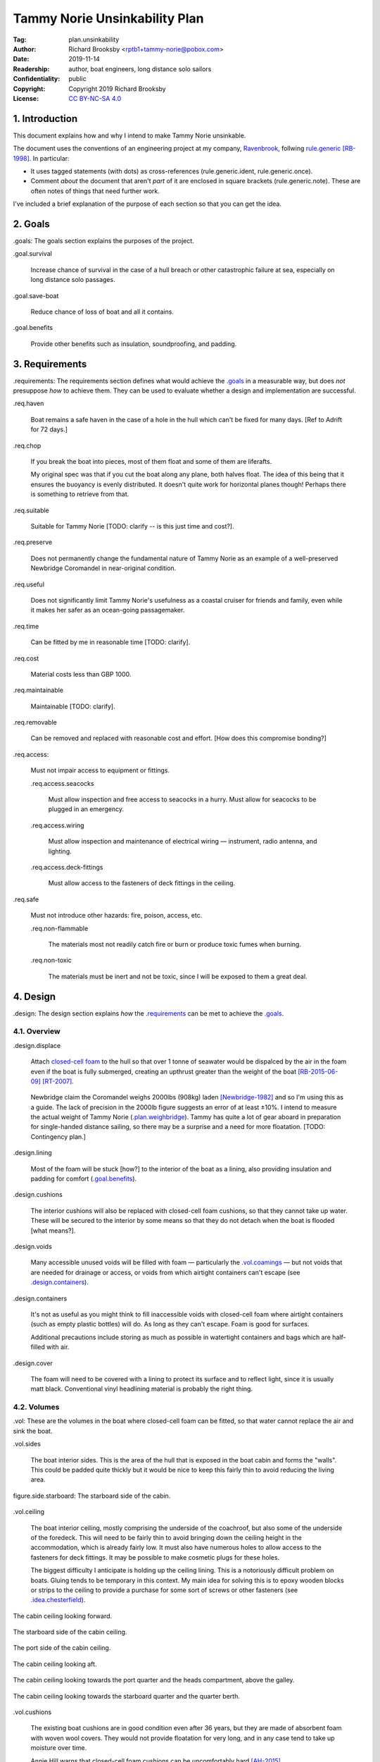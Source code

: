 .. -*- mode: rst; coding: utf-8 -*-

==============================
Tammy Norie Unsinkability Plan
==============================

:Tag: plan.unsinkability
:Author: Richard Brooksby <rptb1+tammy-norie@pobox.com>
:Date: 2019-11-14
:Readership: author, boat engineers, long distance solo sailors
:Confidentiality: public
:Copyright: Copyright 2019 Richard Brooksby
:License: `CC BY-NC-SA 4.0`_

.. _CC BY-NC-SA 4.0: http://creativecommons.org/licenses/by-nc-sa/4.0/


1. Introduction
===============

This document explains how and why I intend to make Tammy Norie
unsinkable.

The document uses the conventions of an engineering project at my
company, `Ravenbrook`_, follwing `rule.generic`_ [RB-1998]_.  In
particular:

- It uses tagged statements (with dots) as cross-references
  (rule.generic.ident, rule.generic.once).

- Comment *about* the document that aren't *part* of it are enclosed
  in square brackets (rule.generic.note).  These are often notes of
  things that need further work.

I've included a brief explanation of the purpose of each section so
that you can get the idea.

.. _Ravenbrook: https://www.ravenbrook.com/
.. _`rule.generic`: https://github.com/rptb1/tammy-norie/blob/master/rule/generic.rst


2. Goals
========

_`.goals`: The goals section explains the purposes of the project.

_`.goal.survival`

  Increase chance of survival in the case of a hull
  breach or other catastrophic failure at sea, especially on long
  distance solo passages.

_`.goal.save-boat`

  Reduce chance of loss of boat and all it contains.

_`.goal.benefits`

  Provide other benefits such as insulation, soundproofing, and padding.


3. Requirements
===============

_`.requirements`: The requirements section defines what would achieve
the `.goals`_ in a measurable way, but does *not* presuppose *how* to
achieve them.  They can be used to evaluate whether a design and
implementation are successful.

_`.req.haven`

  Boat remains a safe haven in the case of a hole in the hull which
  can't be fixed for many days.  [Ref to Adrift for 72 days.]

_`.req.chop`

  If you break the boat into pieces, most of them float and some of
  them are liferafts.

  My original spec was that if you cut the boat along any plane, both
  halves float.  The idea of this being that it ensures the buoyancy
  is evenly distributed.  It doesn't quite work for horizontal planes
  though!  Perhaps there is something to retrieve from that.

_`.req.suitable`

  Suitable for Tammy Norie [TODO: clarify -- is this just time and
  cost?].

_`.req.preserve`

  Does not permanently change the fundamental nature of Tammy Norie as
  an example of a well-preserved Newbridge Coromandel in near-original
  condition.

_`.req.useful`

  Does not significantly limit Tammy Norie's usefulness as a coastal
  cruiser for friends and family, even while it makes her safer as an
  ocean-going passagemaker.

_`.req.time`

  Can be fitted by me in reasonable time [TODO: clarify].

_`.req.cost`

  Material costs less than GBP 1000.

_`.req.maintainable`

  Maintainable [TODO: clarify].

_`.req.removable`

  Can be removed and replaced with reasonable cost and effort.  [How
  does this compromise bonding?]

_`.req.access`:

  Must not impair access to equipment or fittings.

  _`.req.access.seacocks`

    Must allow inspection and free access to seacocks in a hurry.
    Must allow for seacocks to be plugged in an emergency.

  _`.req.access.wiring`

    Must allow inspection and maintenance of electrical wiring —
    instrument, radio antenna, and lighting.

  _`.req.access.deck-fittings`

    Must allow access to the fasteners of deck fittings in the
    ceiling.

_`.req.safe`

  Must not introduce other hazards: fire, poison, access, etc.

  _`.req.non-flammable`

    The materials most not readily catch fire or burn or produce toxic
    fumes when burning.

  _`.req.non-toxic`

    The materials must be inert and not be toxic, since I will be
    exposed to them a great deal.


4. Design
=========

_`.design`: The design section explains *how* the `.requirements`_ can
be met to achieve the `.goals`_.


4.1. Overview
-------------

_`.design.displace`

  Attach `closed-cell foam`_ to the hull so that over 1 tonne of
  seawater would be dispalced by the air in the foam even if the boat
  is fully submerged, creating an upthrust greater than the weight of
  the boat [RB-2015-06-09]_ [RT-2007]_.

.. _closed-cell foam: https://en.wikipedia.org/wiki/Foam#Solid_foams

  Newbridge claim the Coromandel weighs 2000lbs (908kg) laden
  [Newbridge-1982]_ and so I'm using this as a guide.  The lack of
  precision in the 2000lb figure suggests an error of at least ±10%.
  I intend to measure the actual weight of Tammy Norie
  (`.plan.weighbridge`_).  Tammy has quite a lot of gear aboard in
  preparation for single-handed distance sailing, so there may be a
  surprise and a need for more floatation.  [TODO: Contingency plan.]

_`.design.lining`

  Most of the foam will be stuck [how?] to the interior of the boat as
  a lining, also providing insulation and padding for comfort
  (`.goal.benefits`_).

_`.design.cushions`

  The interior cushions will also be replaced with closed-cell foam
  cushions, so that they cannot take up water.  These will be secured
  to the interior by some means so that they do not detach when the
  boat is flooded [what means?].

_`.design.voids`

  Many accessible unused voids will be filled with foam — particularly
  the `.vol.coamings`_ — but not voids that are needed for drainage or
  access, or voids from which airtight containers can't escape (see
  `.design.containers`_).

_`.design.containers`

  It's not as useful as you might think to fill inaccessible voids
  with closed-cell foam where airtight containers (such as empty
  plastic bottles) will do. As long as they can't escape. Foam is good
  for surfaces.

  Additional precautions include storing as much as possible in
  watertight containers and bags which are half-filled with air.

_`.design.cover`

  The foam will need to be covered with a lining to protect its
  surface and to reflect light, since it is usually matt black.
  Conventional vinyl headlining material is probably the right thing.


4.2. Volumes
------------

_`.vol`: These are the volumes in the boat where closed-cell foam can
be fitted, so that water cannot replace the air and sink the boat.

_`.vol.sides`

  The boat interior sides.  This is the area of the hull that is
  exposed in the boat cabin and forms the "walls".  This could be
  padded quite thickly but it would be nice to keep this fairly thin
  to avoid reducing the living area.

.. figure:: https://live.staticflickr.com/65535/49141335498_12a8527742.jpg
   :width: 500
   :height: 281
   :align: center

   _`figure.side.starboard`: The starboard side of the cabin.

_`.vol.ceiling`

  The boat interior ceiling, mostly comprising the underside of the
  coachroof, but also some of the underside of the foredeck.  This
  will need to be fairly thin to avoid bringing down the ceiling
  height in the accommodation, which is already fairly low.  It must
  also have numerous holes to allow access to the fasteners for deck
  fittings.  It may be possible to make cosmetic plugs for these
  holes.

  The biggest difficulty I anticipate is holding up the ceiling
  lining.  This is a notoriously difficult problem on boats.  Gluing
  tends to be temporary in this context.  My main idea for solving
  this is to epoxy wooden blocks or strips to the ceiling to provide a
  purchase for some sort of screws or other fasteners (see
  `.idea.chesterfield`_).

.. figure:: https://live.staticflickr.com/65535/49142028802_31d481011c.jpg
   :width: 500
   :height: 281
   :align: center

   The cabin ceiling looking forward.

.. figure:: https://live.staticflickr.com/65535/49142029122_152ebf4bff.jpg
   :width: 500
   :height: 281
   :align: center

   The starboard side of the cabin ceiling.

.. figure:: https://live.staticflickr.com/65535/49142029437_c1cda4d892.jpg
   :width: 500
   :height: 281
   :align: center

   The port side of the cabin ceiling.

.. figure:: https://live.staticflickr.com/65535/49141829266_22a9caa85a.jpg
   :width: 500
   :height: 281
   :align: center

   The cabin ceiling looking aft.

.. figure:: https://live.staticflickr.com/65535/49141336848_66ee5aa12d.jpg
   :width: 500
   :height: 281
   :align: center

   The cabin ceiling looking towards the port quarter and the heads
   compartment, above the galley.

.. figure:: https://live.staticflickr.com/65535/49141337058_acf4be967b.jpg
   :width: 500
   :height: 281
   :align: center

   The cabin ceiling looking towards the starboard quarter and the quarter berth.

_`.vol.cushions`

  The existing boat cushions are in good condition even after 36
  years, but they are made of absorbent foam with woven wool covers.
  They would not provide floatation for very long, and in any case
  tend to take up moisture over time.

  Annie Hill warns that closed-cell foam cushions can be uncomfortably
  hard [AH-2015]_.

_`.vol.quarter-berth`

  Although this is part of the cabin it deserves some special
  attention.  The quarter berth runs under the starboard cockpit seat
  and has a wooden bulkhead on the port side adjoining the
  `.vol.under-cockpit`_.  It is a fairly large volume and is my main
  sleeping area.  As such it could be quite thickly lined for both
  comfort and buoyancy.  The berth is also home to clothing and
  equipment bags when I'm not in it.

  [TODO: experiments to see how much space I need for comfortable
  fidgeting while sleeping.]

.. figure:: https://live.staticflickr.com/65535/49141830516_034d219d04.jpg
   :width: 500
   :height: 281
   :align: center

   The quarter berth.

.. figure:: https://live.staticflickr.com/65535/49141831781_d8b2d8f7bb.jpg
   :width: 500
   :height: 281
   :align: center

   The locker under the quarter berth.

_`.vol.coamings`

  The Coromandel has high and broad cockpit coamings that are part of
  the deck mould.  On the starboard side, the coaming forms a large
  void above the `.vol.quarter-berth`_.  (It had a clothes hanging
  rail in when I first got Tammy Norie.)  This void is not very
  useful.  On the port side, the coaming forms a large void above the
  `.vol.cockpit-locker`_.  This is a little bit useful if you can
  stack objects in the locker, but would be no great loss to foam.
  The very aft part of the coamings open in to the
  `.vol.engine-locker`_ and the `.vol.quarter-locker`_.

  The coamings have the advantage that foam can be wedged into them
  quite tightly and is unlikely to come loose.  On the other hand,
  they are quite high above the waterline and so will only provide
  floatation when the boat is very submerged.

.. figure:: https://live.staticflickr.com/65535/49141830806_3e048ea930.jpg
   :width: 281
   :height: 500
   :align: center

   The starboard coaming above the quarter berth.

_`.vol.under-cockpit`

  The Coromandel has a large compartment below the cockpit where an
  internal engine might have been fitted, though I have never come
  across one.  This is extremely useful storage that I use for the
  battery, parts, and tools.  It also contains: two cockpit drain
  seacocks; the hose from the bilge to the bilge pump; the gas alarm;
  the battery shut-off switch and circuit breaker; the electrical
  conduit to the stern.

  A loss of volume in this compartment would be quite hard to bear
  forward, but not so much aft, where the battery is mounted.  This
  part is quite hard to access without crawling, so could not only be
  lined thickly with foam, but could also store containers full of
  air.  It may be possible to form some foam into a mounting for
  various containers, as is done in photographic cases, so that they
  are held firmly.  For example, the tupperware tubs of fasteners,
  electrical parts, etc. could be jammed in effectively.

  _`.vol.under-cockpit.channel`: The bottom of this compartment is a
  channel (with the bilge pump hose in it) that acts as a drain
  forward to the bilge.  It's probably best to leave this exposed.
  [TODO: ref to plan.osmosis-prevention about drying the inside of the
  hull]

.. figure:: https://live.staticflickr.com/65535/49142032162_bbe0e2dfb5.jpg
   :width: 500
   :height: 281
   :align: center

   The volume under the cockpit.

_`.vol.engine-locker`

  The starboard quarter locker holds the outboard engine, which
  protrudes through a hole in to the water.  The lower part of this
  locker is normally flooded, and much more of it floods when the boat
  is heeling.  The locker also holds the main fuel tank on its forward
  shelf.

  The locker has a lot of unused volume.  The upper parts could be
  lined to at least 100mm without restricting airflow around the
  engine, and possibly much more.  The locker lid could also be lined
  with thin foam.  This has the extra advantage of helping to reduce
  engine noise, especially when cruising with the locker closed.

  Foam could also help to wedge the fuel tank more securely in the
  locker.  When sailing, the locker does flood quite deeply and the
  fuel tank is sometimes afloat.

  Conditions in this locker are quite harsh and the foam's backing
  adhesive may not be enough to hold it in place.  It may be possible
  to epoxy wooden blocks to the bulkheads and screw the foam in place
  using large washers.

  [TODO: Try a small section with glue in spring 2020?]

.. figure:: https://live.staticflickr.com/65535/49141832801_9ab8a64ea8.jpg
   :width: 281
   :height: 500
   :align: center

   The engine locker.

.. figure:: https://live.staticflickr.com/65535/49142033207_23d6c47924.jpg
   :width: 500
   :height: 281
   :align: center

   The starboard (hull) side of the engine locker.

.. figure:: https://live.staticflickr.com/65535/49142033437_b7ce2137bc.jpg
   :width: 500
   :height: 281
   :align: center

   The port side of the engine locker.

.. figure:: https://live.staticflickr.com/65535/49142033602_5ffde80865.jpg
   :width: 500
   :height: 281
   :align: center

   The fuel tank in place in the engine locker.

_`.vol.quarter-locker`

  The port quarter locker is a large storage volume.  It also holds
  the gas bottle and the body of the bilge pump.  The electrical
  connections from the cabin protrude into this locker through a tight
  hole.  The bottom of the locker accesses a kind of tunnel that
  awkwardly reaches the engine mounting bolts.  This tunnel should not
  be blocked, but could hold removable airtight containers.  In any
  case, it would be very hard to line with foam.

  Currently I use this locked for a 50 litre spare water container,
  the spare fuel tank, the inflatable dinghy, and various flammable
  engine-related materials such as oil and carburettor cleaner, as
  well as spare butane for the soldering iron.  It also houses the
  bilge pump handles, the hand pump, a drain unblocking water jet,
  funnel and tubing, and a few other gas- or fuel- related items.

  Loss of volume here could be a little tricky as the dinghy fits
  quite snugly with the 50 litre spare water.  Some experimentation
  will be required.

  The aft part of this locker joins with part of the `.vol.coamings`_.

.. figure:: https://live.staticflickr.com/65535/49142034022_af2a3428b8.jpg
   :width: 500
   :height: 281
   :align: center

   The quarter locker.

.. figure:: https://live.staticflickr.com/65535/49141834131_f034412df1.jpg
   :width: 500
   :height: 281
   :align: center

   The quarter locker looking at the rudder post tube.

.. figure:: https://live.staticflickr.com/65535/49142034332_de5e9d8b15.jpg
   :width: 500
   :height: 281
   :align: center

   The port (hull) side of the quarter locker.

.. figure:: https://live.staticflickr.com/65535/49142034567_e36dc786b0.jpg
   :width: 500
   :height: 281
   :align: center

   The starboard side of the quarter locker.

.. figure:: https://live.staticflickr.com/65535/49141834811_7989b4b003.jpg
   :width: 500
   :height: 281
   :align: center

   The aft (transom) side of the quarter locker.

.. figure:: https://live.staticflickr.com/65535/49141833616_e3cc2c7ced.jpg
   :width: 500
   :height: 281
   :align: center

   The tunnel from the quarter locker beneath the engine locker.

_`.vol.cockpit-locker`

  The port-side seat of the cockpit lifts to provide access to a large
  locker that is the equivalent of the quarter berth on the starboard
  side.  This locker also contains the heads seacocks, and the copper
  gas pipe passes through it, attached to the starboard bulkhead.  At
  the forward bottom there is access to a void underneath the heads
  compartment sole.  It also adjoins most of the port
  `.vol.coamings`_.  The locker is used to store a large amount of
  equipment that might be needed while sailing: ropes, bucket, flares,
  kedge anchor, fenders, etc.

  Although this locker often appears full, tidying it always makes it
  half empty, and it could be lined with quite thick foam.  More foam
  might be used to make mountings for various items, so that they
  wedge in tightly.  Access to the seacocks and plumbing must be
  maintained, but in fact could be improved by defending the seacocks
  with foam recesses.  The base of this locker must drain forward
  under the heads compartment sole and in to the main bilge, so it is
  in some sense "inside" the boat.  The drainage channel should remain
  clear.  It may also make sense to stuff spare foam in sheets under
  the heads compartment sole, but there is not a great deal of volume
  there.

.. figure:: https://live.staticflickr.com/65535/49141832246_cc5fc48615.jpg
   :width: 500
   :height: 281
   :align: center

   The cockpit locker looking forward.

.. figure:: https://live.staticflickr.com/65535/49141832521_610ef9f497.jpg
   :width: 500
   :height: 281
   :align: center

   The cockpit locker looking aft.

_`.vol.interior-lockers`

  The Coromandel has a fibreglass liner that forms most of the
  interior bunks.  There is a void on both sides of the boat beneath
  these bunks, with access through locker lids.  The void joins with
  the area under the forward V-berth, which houses the mast step and a
  large triangular area forward of the mast.

  On Tammy Norie, the starboard void contains the flexible 200 litre
  water tank.  Thie does not actually inflate to contain 200 litres,
  but fills the available space.  Lining the void with foam would
  reduce water capacity.

  The port void is used for food storage.  It is a little awkward to
  reach, and food is contained within sealed tupperware containers
  that are thrust into the void and pulled out as needed.  This void
  could be lined, at the cost of loss of stowage.

  The mast step is a wet area that also houses food storage
  containers.  It is moderately hard to access.  On the starboard
  side, near the mast step, is the through-hull fitting for the log,
  and a seacock for the sink drain.  Both of these could benefit from
  protection by foam recesses.

  The forward triangle locker is also used for food storage.  It is
  quite accessible through a large lid and could be effectively lined.

  It may be difficult and unnecessary to attach the foam very firmly
  to the hull or liner in these voids, since it is very unlikely to
  escape in the case of flooding.

  - In the case of the mast step, which is made of wood that tends to
    get wet, it is probably best to allow air circulation and
    encourage evaporation as much as possible.  Certainly it's
    necessary to inspect the step regularly.

  - In the case of the interior lockers, it is probably best to allow
    air circulation and encourage evaporation in order to prevent
    osmosis (plan.osmosis-prevention.design.evaporate)
    [RB-2019-11-25]_.  [TODO: What about other areas below the
    waterline, such as in the lockers?]

  See also compartmentalization of interior lockers task [ref?].

.. figure:: https://live.staticflickr.com/65535/49141338303_94323a3e6a.jpg
   :width: 500
   :height: 281
   :align: center

   The mast step in the volume beneath the liner.  In the foreground
   is the depth sounder oil pot.  In the top left is the log
   paddlewheel through-hull fitting.

.. figure:: https://live.staticflickr.com/65535/49141831331_f6dc18e75b.jpg
   :width: 500
   :height: 281
   :align: center

   The starboard locker beneath the liner.  (Photo not horizontal!)

.. figure:: https://live.staticflickr.com/65535/49141831561_caca24a71b.jpg
   :width: 500
   :height: 281
   :align: center

   The port locker benath the liner.  (Photo no horizontal!)  On the
   right is the log paddlewheel through-hull fitting.  The blue object
   is the flexible water tank.

_`.vol.forward-bulkhead`

  The bulkhead between the cabin and the anchor locker located in the
  bow.

  On Mingming and Mingming 2, Roger Taylor added a second “watertight
  bulkhead” or “collision bulkhead” with foam between it and the
  anchor locker [RT-2007]_.  This could work on Tammy Norie, except it
  would considerably reduce the size of the forward bunks and make it
  much less easy to have guests on board, and so does not satisfy
  `.req.useful`_ or `.req.preserve`_.  [TODO: Ask Roger about this.]

_`.vol.starboard-aft-bulkhead`

  The small bulkhead between the cabin and the cockpit that is
  currently used to mount some equipment.

  [TODO: compromise between current use and foam]

.. figure:: https://live.staticflickr.com/65535/49154448528_de929c32bf.jpg
   :width: 500
   :height: 281
   :align: center

   The starbard aft bulkhead, above the quarter berth.

_`.vol.port-aft-bulkhead`

  The small bulkhead between the heads compartment and the cockpit on
  which the compass, log, and depth instruments are mounted.

  [TODO: describe how access to instruments and wiring will be
  retained]

_`.vol.anchor-locker`

  [TODO: consider if it is sensible to use this at all, reference to
  Roger Taylor's collision bulkhead modification]

_`.vol.heads-bulkhead`

  The forward bulkhead of heads is a large blank wall that could
  easily be covered to a depth of 20-30mm.

    
4.3. Dimensions
---------------

_`.dim`

  These are the approximate dimensions of the `.vol`_ based on
  measurements made on 2019-11-23/25 (`.dim.notes`_).  The purpose of
  this table is to estimate total displacement volume.  In many cases
  geometrical approximations have been used (such as averaging the
  ends of a trapezium) so this table should not be used to order
  sections of foam.  [TODO: Consider the weight of the foam. Current
  estimate is about 15kg.]


Volumes table
.............

_`.dim.table`: ‘Cov’ indicates an area to be covered by vinyl
headlining (`.design.cover`_).

================================  ==========  =======  ========  =======  ================
Reference                          Areas/cm²  Cov/cm²  Depth/cm  Vol/cm³  Note
================================  ==========  =======  ========  =======  ================
`.vol.anchor-locker`_
`.vol.ceiling`_ forward                45×85     3825         3    11475  [TODO: windows]
`.vol.ceiling`_ starboard             50×232    11600         3    38400  [TODO: windows]
`.vol.ceiling`_ port                  50×160     8000         3    24000  [TODO: windows]
`.vol.ceiling`_ top                  100×200    20000         2    26000  inc. hatches
`.vol.ceiling`_ heads top              32×70     2240         2     4480
`.vol.ceiling`_ heads port             48×70     3360         3    10080  minus shelf
`.vol.coamings`_ starboard            36×135                 20    97200  use bottles?
`.vol.coamings`_ port                 36×114                 20    82080  use bottles?
`.vol.cockpit-locker`_ hull          107×114                  3    36594
`.vol.cockpit-locker`_ forward         74×40                  3     8880
`.vol.cockpit-locker`_ aft             56×52                  3     8736
`.vol.cockpit-locker`_ starboard      52×114                  3    17784
`.vol.cockpit-locker`_ lid             33×84                  3     8316  tapered volume
`.vol.cushions`_ port f f             36×120                 10    43200
`.vol.cushions`_ port f a              48×70                 10    33600
`.vol.cushions`_ starboard f f        36×120                 10    43200
`.vol.cushions`_ starboard f a         48×70                 10    33600
`.vol.cushions`_ starboard q a        53×110                 10    58300
`.vol.cushions`_ starboard s           55×40                 10    22000
`.vol.cushions`_ starboard q f         66×82                 10    54120
`.vol.cushions`_ infill                53×54                 10    28620
`.vol.engine-locker`_ lid              44×63                  3     8316
`.vol.engine-locker`_ port             40×35                  3     4200
`.vol.engine-locker`_ hull             43×64                  3     8256
`.vol.engine-locker`_ coaming          15×46                 18    13248
`.vol.engine-locker`_ fuel tank        32×17                 20    10880  [#fueltank]_
`.vol.engine-locker`_ transom         ¼π×46²                  3     4983  quarter circle
`.vol.forward-bulkhead`_             ½×78×62     2170         3     7254  triangle
`.vol.heads-bulkhead`_ lower          ¼π×78²     4776         3    14327  quarter circle
`.vol.heads-bulkhead`_ upper          ¼π×57²     2550         3     7651  quarter circle
`.vol.interior-lockers`_                                                  use containers
`.vol.port-aft-bulkhead`_              58×43     2494         3     7482
`.vol.quarter-berth`_ hull            50×195     9750         3    29250
`.vol.quarter-berth`_ ceiling         42×133     5586         3    16758
`.vol.quarter-berth`_ bulkhead u      32×115     3680         3    11040
`.vol.quarter-berth`_ bulkhead l      17×115     1955        12    23460  cuboid recess
`.vol.quarter-berth`_ locker          55×115                  1     6325  eighth spheroid
`.vol.quarter-locker`_ hull            89×86                  3    22962
`.vol.quarter-locker`_ coaming         14×96                 18    24192
`.vol.quarter-locker`_ lid             44×63                  3     8316
`.vol.quarter-locker`_ starboard       36×74                  3     7992
`.vol.quarter-locker`_ transom        ¼π×30²                  3     2119  quarter circle
`.vol.quarter-locker`_ forward        ¼π×80²                  3    15072  quarter circle
`.vol.sides`_ port                    48×205     9840         3    29520
`.vol.sides`_ starboard               48×214    10272         3    30816
`.vol.sides`_ heads                    44×98     4312         3    12936
`.vol.starboard-aft-bulkhead`_         58×43     2494         3     7482  [#sab]_
`.vol.under-cockpit`_ top             37×107                  3    11877
`.vol.under-cockpit`_ starboard       31×107                  3     9951
`.vol.under-cockpit`_ port            31×107                  3     9951
`.vol.under-cockpit`_ hull            37×107                  3    11877  [#vuch]_
Total                                          108604            1069068  ± 10%
================================  ==========  =======  ========  =======  ================

.. [#fueltank] cuboid blocks to wedge in the fuel tank

.. [#sab] The `.vol.starboard-aft-bulkhead`_ may have to be thinner to
          accommodate the equipment mounts, but it's quite a small
          volume anyway.

.. [#vuch] Might be a good idea to leave this exposed [why?].
       
.. Volume (+ 11475 38400 24000 26000 4480 10080 97200 82080 36594 8880
   8736 17784 8316 43200 33600 43200 33600 58300 22000 54120 28620
   8316 4200 8256 13248 10880 4983 7254 14327 7651 12936 7482 29250
   16758 11040 23460 6235 22962 24192 8316 7992 2119 15072 29520 30816
   7482 11877 9951 9951 11877)

.. Area (+ 3825 11600 8000 20000 2240 3360 2170 4476 2550 2494 9750
   5586 3680 1955 9840 10272 4312 2494)


Contingency
...........

================================  ==========  ======  =========================
Reference                          Areas      Depth   Volume / cm³
================================  ==========  ======  =========================
`.idea.fixed-cushions`_ liner f     11500cm²    20mm   23000
`.idea.fixed-cushions`_ liner s     136×56cm    20mm   15232
Total                                                  38000 ± 10%
================================  ==========  ======  =========================

.. (+ 23000 15232)


Measurement notes
.................

_`.dim.notes`: Here are scans of the notes I made while measuring the
volumes in the boat.  Many of these were scribbled while my body was
bent into awkwards shapes.

.. figure:: https://live.staticflickr.com/65535/49142343657_a0e7a18407_z.jpg
   :width: 449
   :height: 640
   :align: center

   _`.dim.notes.1`: Foam Voids measurement notes page 1/4

.. figure:: https://live.staticflickr.com/65535/49142343917_a7ecd98766_z.jpg
   :width: 453
   :height: 640
   :align: center

   _`.dim.notes.2`: Foam Voids measurement notes page 2/4

.. figure:: https://live.staticflickr.com/65535/49141651928_5a609f1e40_z.jpg
   :width: 453
   :height: 640
   :align: center

   _`.dim.notes.3`: Foam Voids measurement notes page 3/4

.. figure:: https://live.staticflickr.com/65535/49142145621_c351070406_z.jpg
   :width: 453
   :height: 640
   :align: center

   _`.dim.notes.4`: Foam Voids measurement notes page 4/4


4.4. Ideas
----------

_`.idea.cushion-straps`

  Cushions could perhaps be made with webbing straps that attach to
  pad eyes on the cabin liner.

_`.idea.fixed-cushions`

  What if the cabin liner has a layer of foam glued to the top in
  addition to cushions.  The cushions could be more conventional,
  possibly solving Annie Hill's objection [AH-2015]_.

.. figure:: https://live.staticflickr.com/65535/49141337323_51385f3797.jpg
   :width: 500
   :height: 281
   :align: center

   The benches formed by the cabin liner, looking forward.

.. figure:: https://live.staticflickr.com/65535/49141337548_2a4e18df62.jpg
   :width: 500
   :height: 281
   :align: center

   The bench formed by the cabin locker, looking aft towards the quarter berth.

_`.idea.fewer-cushions`

  Since I'm remaking cushions and storing the originals, what cushions
  do I actually need?

_`.idea.chesterfield`

  Some kind of fasteners to tighten the surface lining against the
  foam “stuffing” and so produce an attractive effect like a
  Chesterfield sofa, as well as securing the foam.  The fasteners
  would need to flexible and not have sharp edges, especially on the
  ceiling.  Probably needs prototyping.

  Something like <https://www.ebay.co.uk/itm/UPHOLSTERY-BUTTONS-WIRE-LOOP-BACK-LENGTH-OF-TWINE-12-X-NO45-WHITE-VINYL-COVERED/152515686888?hash=item2382a4b1e8:g:otAAAOSwevlaDG~z>?

_`.idea.pad-eyes`

  How does this interact with the idea of strapping in bags etc. using
  pad eyes attached to the hull in the manner of mini transat racers?

_`.idea.test`

  Test the unsinkability of the boat by attempting to sink the boat.
  This would only be a partial test.

  It would probably be best to do it in clean fresh water, to reduce
  the effort of drying and cleaning up afterwards.  Warm dry weather
  would be good for the same reason.  Sea water is 2-4% denser than
  fresh [#wolfram]_, so displacing it is more effective, and a test in
  fresh water is more rigorous.

  It would also be sensble to do it somewhere that the boat can be
  recovered in some reasonably cheap way if she does *not* float.  For
  example, somewhere that she'll rest on the bottom with her
  coach-roof at the surface, so that we can deploy air bags to
  re-float her, or somewhere that can be drained or a crane can be
  used.

  In addition to being a test of the design, this would be fun and
  interesting and make for an interesting article, photos, and a
  video!

.. [#wolfram] Wolfram Alpha query: `(density of sea water) / (density of fresh water)`_

.. _`(density of sea water) / (density of fresh water)`: https://www.wolframalpha.com/input/?i=%28density+of+sea+water%29+%2F+%28density+of+fresh+water%29

_`.idea.foam-in-bags`

  This is an excellent idea from Bernie Branfield:

    “I carry a can of builders foam and a couple of heavy duty bags as
    part of my emergency kit. So far I have only used them to make a
    cockpit seat!” — `Facebook comment, 2019-11-26`_

.. _`Facebook comment, 2019-11-26`: https://www.facebook.com/permalink.php?story_fbid=2479882315602365&id=1435460230044584&comment_id=2479999215590675&reply_comment_id=2480072452250018

  This is a great way to generate extra flotation while at sea, and,
  as Bernie points out, for fabricating shaped objects.  I think I
  will add this to my kit as well.


4.5. Suppliers
--------------

_`.supplier.c-and-j`: C & J Marine Ltd <https://www.cjmarine.co.uk/>,
Clay Lane, Chichester, West Sussex, PO19 3JG.  Tel: 01243 785485.
Email: sales@cjmarine.co.uk.

_`.supplier.kayospruce`: Kayospruce <https://www.kayospruce.com/>, 2
Cockerell Close, Segensworth West, Fareham, Hampshire, PO15 5SR.
Tel: +44 1489 581696.  Fax: +44 1489 573489.  Email:
sales@sailcloth.co.uk.

_`.supplier.livedale`: Livedale Foam and Sundries
<http://www.livedale.co.uk/>, Unit D Enterprise Court, Seaman Way,
Ince, Wigan, Lancashire, WN2 2AG.  Tel: 01942 825144.  Fax:
01942 825523.

_`.supplier.lux`: _`Lux Distribution`
<https://www.luxdistributionltd.co.uk/>, Unit 3 Watling Court, Attleborough
Fields Ind Estate, Nuneaton, Warwickshire, England, CV11 6GX.  Tel:
02477 670370, Mob: 07476 064038.

_`.supplier.veolia`: Veolia Otterbourne, Poles Lane, Otterbourne,
SO21 2EA <https://goo.gl/maps/D8Fi8ZKhJ8ih2SyB7>.  Tel: 01962 764000.


5. Plan
=======

_`.plan`: The plan section contains a list of concrete steps that I
plan to take to implement the design.  Each step should have a fairly
predictable duration.  Note that the plan section does not say when
things will happen (see `.schedule`_).  The plan is only roughly in
order, but all steps are written after steps they require.

_`.plan.plan`

  Initial plan and schedule.

_`.plan.clear-out`

  Clear out enough stuff from the boat to get access to the surfaces
  and volumes.

_`.plan.measure`

  Measure boat for materials and to ensure that there is enough volume
  to `.design.displace`_ enough volume.

_`.plan.battery`

  Make battery compartment using 1m²×30mm foam sample that I already
  have from `.supplier.lux`_ in order to learn about handling the
  foam, its adhesion, etc.  (And of course to mount the battery!)

_`.plan.find-vinyl`

  Find vinyl headlining offcuts in crates I have at home, prior to
  `.plan.try-chesterfield`_.

_`.plan.find-fasteners`

  Investigate suitable fasteners for `.idea.chesterfield`_.

_`.plan.try-chesterfield`

  Experiment with `.idea.chesterfield`_ with foam sample and vinyl on
  backing board.

_`.plan.strip-deck`

  Remove deck fittings to allow core to dry. [Ref details for this
  project.]

_`.plan.order-mats`

  Order first batch of materials.

_`.plan.surface-prep`

  Prepare surfaces according to the experience from `.plan.battery`_.

_`.plan.weighbridge`

  Visit a public weighbridge with the boat on her trailer (all
  equipment laoded) before launch, then again with just the trailer
  after launch, in order to find out the real weight and required
  volume of floatation.  Compare to actual volume and make further
  plans as necessary.  This can't happen until launch in Spring 2020.
  There is a weighbridge at `.supplier.veolia`_.

_`.plan.more`

  Plan further steps.


6. Schedule
===========

_`.schedule`: The schedule describes *when* things from `.plan`_ are
scheduled to occur.  It is subject to continuous change in the light
of what actually occurs (see `.journal`_).

I'm quite limited with scheduling since I am disabled with `ME/CFS`_,
which is not only both physically and mentally debilitating, but
unpredictable.  In many ways this schedule will be an exercise in
managing my effort carefully to see what I can achieve.

.. _`ME/CFS`: https://en.wikipedia.org/wiki/ME/CFS

_`.schedule.2019-11-17` : Planning (at 1TR)

    Initial plan and schedule (`.plan.plan`_).  Allot time to the
    project on my calendar.

_`.schedule.2019-11-24/28` : Design and measurement (at 245)

    1. Clear out boat (`.plan.clear-out`_)
    2. Measure volumes (`.plan.measure`_)
    3. Make battery compartment (`.plan.battery`_)
    4. Order fasteners for chesterfield (`.plan.try-chesterfield`_)

_`.schedule.2019-12-03/06` : (at 1TR)

    1. Select initial volumes
    2. Order initial materials (`.plan.order-mats`_)

    [More to be decided]

_`.schedule.2019-12-12/17` : (at 245)

    1. Remove deck fittings (`.plan.strip-deck`_)
    2. Fit foam to initial volumes.

    [More to be decided]

_`.schedule.2020-02/03` : (at 245)

    1. Weigh and launch (`.plan.weighbridge`_)
    2. Plan to add even more floatation if required [TODO: link to
       contingency plan]


7. Journal
==========

_`.journal`: The journal describes *what* actually occurred and *when*
while implementing the plan.

_`.journal.2019-11-14`

  After refining my big to-do list for the Tammy Norie project, I
  realised that the unsinkability project was too complicated to
  manage with a simple to-do list and decided to write a document.
  That turned into “Tammy Norie Unsinkability Plan” (this document)
  which rapidly grew to a length and level of detail that surprised
  me.  I have been thinking about this project for many years and have
  accumulated a lot of ideas.  On top of that, when I started thinking
  about the volumes inside the boat I realised that there were a lot
  of wrinkles and that writing them up would help a great deal with
  execution and increase the chance of completing the project during
  the winter of 2019/2020.

  As part of a general plan for the winter I constructed a tent around
  Tammy Norie in my parents' driveway using a 10×10m clear tarpaulin
  on a frame jury-rigged from Dad's party gazebo.  This will allow me
  to disgorge the contents of Tammy Norie onto the deck without them
  getting wet during the winter.  It will also help with two other
  projects:

  1. Drying out the hull in preparation for a layer of epoxy to
     prevent osmosis [RB-2019-11-25]_.

  2. Removing the deck fittings, many of which are held in by
     self-tapping screws, and drying out the deck core before
     replacing them using machine screws and nuts, to prevent deck
     core rot [Pascoe-2000]_.  [ref? Mads]

_`.journal.2019-11-24`

  Measured foam volumes and took photographs for `.vol.sides`_, liner,
  `.vol.ceiling`_, `.vol.under-cockpit`_, `.vol.heads-bulkhead`_,
  `.vol.starboard-aft-bulkhead`_, `.vol.port-aft-bulkhead`_,
  `.vol.coamings`_, `.vol.quarter-berth`_, `.vol.forward-bulkhead`_,
  `.vol.cockpit-locker`_.  [TODO: Scan results.]

  Extensive updates to this document including preparation for
  publishing via GitHub so that it can be critiqued by interested
  folks from the `Tammy Norie blog`_, the `JRA forums`_, mailing
  lists, etc.

.. _JRA forums: https://junkrigassociation.org/technical_forum

  At this stage the volumes do not seem to be reaching anywhere near
  my estimate from [RB-2015-06-09]_ so something is wrong and I must
  investigate.  This might just be due to tiredness and `ME/CFS`_
  brain fog.  I will:

  1. Try to rediscover the basis for my estimate.

  2. Re-draw my measurement diagrams more carefully and check my
     current calculations.

_`.journal.2019-11-25`

  Finished measuring volumes (except `.vol.anchor-locker`_, which is
  an unlikey one).  These need writing up in this document, and the
  whole lot need to be gone over more carefully.  I've had a horrible
  thought — did I accidentally make my original esimate using 10cm of
  foam instead of 10mm?


_`.journal.2019-11-26`

  NB writes:

    “I’ve calculated that 10mm of foam on all the surfaces I’ve just
    painted, plus the cushions, add up to about 1m³” suggests that you
    painted nearly 100m². That's a lot. (In comparison: all the walls
    in my living room add up to about 35m².)

  This confirms my suspicions of `.journal.2019-11-26`_ that my
  original esimate was wrong, and that I'll have to find more surfaces
  and voids than I mentioned in [RB-2015-06-09]_.  This is also confirmed
  by the calculations in § `4.3. Dimensions`_.

  I've reached 1m³ by adding the remaining measured volumes and
  thickening the foam on `.vol.ceiling`_.  This demonstrates
  feasibility at least!

  I think `.vol.sides`_ could be thicker instead to avoid reducing
  headroom.

  There are also voids that could be filled with air bottles that are
  not accounted for.  It's probably more efficient to fill the
  coamings with air bottles instead of foam, since they do not need to
  be insulated or padded.  At this stage it's probably worth reviewing
  all the volumes to see what could be replaced by air bottles.

  There is other floatation that is not accounted for: the mast is
  partially filled with bubble-wrap [RB-2015-09-02]_ and the deck is a
  balsa sandwich.  [TODO: Write these up.]

  Published links to this and other plans on GitHub_ and the `Tammy
  Norie blog`_ [RB-2019-11-26]_.

.. _GitHub: https://github.com/rptb1/tammy-norie


_`.journal.2019-11-27`

  Made battery compartment (`.plan.battery`_) but did not stick it in
  place.  Discoveries:

    1. You can draw plans on the paper backing of the foam in pencil.

    2. The foam is easy to cut with scissors.  It can be cut with a
       knife, but even blunt scissors do a better job.

    3. The foam is good at staying in place when it is jammed in by
       its edges.

    4. `.vol.under-cockpit.channel`_ is quite wet and dirty,
       especially forward at the lower end.  It does not drain in to
       the main bilge at its lowest point, and so is accumulating
       water and dirt.  [TODO: Make an action to improve this with a
       limber hole.]

    5. Working in a 25×30cm dark space where you can't bend your
       elbows is quite challenging.

    6. Smooth plastic surfaces (such as the battery case) do not slide
       over the foam surface at all easily.  In fact, the non-slip
       mats used for crockery have a similar feel.  This may be useful
       when using `.design.containers`_ in combination with the foam.

.. figure:: https://live.staticflickr.com/65535/49142469797_9b0f0ca53e.jpg
   :width: 500
   :height: 281
   :align: center

   The battery mount before making a compartment with closed-cell
   foam.

.. figure:: https://live.staticflickr.com/65535/49142269826_30073b9c46.jpg
   :width: 500
   :height: 281
   :align: center

   The volume in which the battery compartment will be made.  The
   large pipe is for the bilge pump.  The small pipe is for the
   auxiliary bilge pump.  The grey cable is for the battery terminals.
   The white conduit carries wiring from the switch panel to the
   stern.

.. figure:: https://live.staticflickr.com/65535/49142270261_2fe8cc7acb.jpg
   :width: 500
   :height: 281
   :align: center

   The battery compartment foam.  The foam is not bonded to the boat,
   allowing access for maintenance (`.req.access`_).

.. figure:: https://live.staticflickr.com/65535/49142270071_469c928099.jpg
   :width: 500
   :height: 281
   :align: center

   The battery mounted in the foam compartment.  The battery moves
   slightly in the compliant foam, but it's not going anywhere.

    I stuck an offcut of the foam to a rough part of the ceiling using
    its own adhesive in order to test the bond.  I deliberately did
    not prepare or clean the surface first.  I'll check the bonding in
    a couple of weeks.  I'll also try to remove it to check
    `.req.removable`_.

_`.journal.2019-11-28`

  Telephoned `.supplier.lux`_ for advice about bonding headlining
  material to the upper surface of the foam.  They recommended spray
  adhesive such as the usual 3M adhesive used for attaching
  headlining.  They also gave me some tips on making best use of the
  self-adhesive layer already on the foam:

    1. Avoid stretching the foam so that it does not creep.

    2. Be careful to avoid air bubbles.  This may be an issue around
       the mounting blocks glued to the sides of the hull.

  Searched eBay for headlining material and found `perforated cream
  vinyl`_ from `.supplier.livedale`_.  I called them for a sample and
  asked about the adhesive they offer with their eBay listings.  They
  said it is their own brand of spray adhesive and that it would be
  good for attaching the headlining to the foam.  I asked what area
  each tin covered and they were not able to say right away, but that
  the tins were 500ml each.  I'll compare this to 3M's tin size and
  perhaps ask again by mail.

.. _perforated cream vinyl: https://www.ebay.co.uk/itm/Perforated-vinyl-Faux-Leather-Headlining-Black-Grey-white-Cream-54-wide/172005169267

  Note that I want material that does not have a “scrim” backing,
  because it will have a very thick foam backing, and the scrim can
  only make bonding more difficult.

  Also ordered a sample of `“marine” headlining`_ from
  `.supplier.c-and-j`_ although all their headlinings look very
  blue-grey on my screen and they didn't answer the phone.  The brand
  name and colour selection also suggests that they are just reselling
  `.supplier.kayospruce`_ material.

.. _`“marine” headlining`: https://www.ebay.co.uk/itm/Upholstery-Lining-Vinyl-Faux-Leather-Finish-Various-Colours-137cm-Wide/123635832619

  Also called `.supplier.kayospruce`_ who will sell me 1.37m×1m of the
  same Nautilex material for GBP 11.90 + VAT, unbacked.  They
  recommended their Kayobond STAB general purpose aerosol for sticking
  it to foam (they have a different product for sticking the backed
  material to a hull).  It comes in 500ml can that will cover 6-8m² at
  a price of GBP 6.24 + VAT per can.  They were excellent on the
  phone.  They are local.  They're sending me a sample book.

  Expanded the volumes table to include a column for the area to cover
  with headlining, giving a total of approximately 11m².  This is not
  yet planned carefully for cutting from the headlining roll, but
  gives an estimate of cost.  Assuming about 30% loss from cutting, I
  might require 11m of lining material, at a cost of GBP 150
  (inc. VAT) from `.supplier.kayospruce`_.  On top of that, two tins
  of spray glue will cost GBP 15.

.. cost calculation (* (/ (* 11 1.3) (* 1.37 1)) 11.90 1.2)

  While I'm calculating costs, it seems like the bulk of the foam will
  be made up of 30mm sections, which comes in `1m×4m rolls`_ for GBP
  66.70 each.  To fill 1m³ will require approximately 8.4 rolls, so
  that's GBP 555.  Although there will be losses due to cutting, all
  the offcuts can be stuffed into voids aboard the boat, so they will
  still be contributing to unsinkability.

.. cost calculation (* (/ 1 (* 4 0.03)) 66.70)
.. _`1m×4m rolls`: https://www.carinsulation.co.uk/product/30mm-closed-cell-foam-car-van-sound-deadening-thermal-insulation

  I will also investigate some of the specialist `.supplier.lux`_
  products for lining engine compartments, etc.

  That puts material cost at about GBP 715 so far, well within
  `.req.cost`_.  However that does not include cushion upholstery.

  Thinking about an incremental plan.  I may not be physically able to
  do as much as I'd like to due to disability, so I should focus on
  what brings the biggest benefit first.  I doubt that I'll be making
  any ocean crossings in 2020, but I would like the boat to be more
  comfortable and well-insulated.  So it would make sense to
  concentrate on the cabin first.

  I'm going to give this some thought and so have not yet an order for
  the initial materials.  I'm deferring this to
  `.schedule.2019-12-03/06`_.

  I removed some of the deck fittings but it turned out to be a longer
  job than I expected.  Many of the fasteners have not moved
  since 1983.  Also, I'm tired out and have to watch my health.  So I
  decided to defer this task to `.schedule.2019-12-12/17`_.

_`.journal.2019-11-29`

  I explained some of this plan to my friend Richard Kistruck over
  breakfast.  He has some very useful comments:

  1. Once the boat is insulated the amount of condensation appearing
     on the remaining cold spots is likely to increase: the hatch, the
     windows, metal frames, etc.  Perhaps this is another good reason
     (apart from plan.osmosis-prevention) not to insulate below the
     waterline: cold surfaces in the bilge will act as a dehumidifier.

  2. His experience with building an extension suggests that moist air
     will creep through any joints and gaps in the foam and then
     moisture will pool against the hull, causing multiple problems:
     damaging the glue holding he foam to the hull, making osmosis
     worse, generally making the boat hard to dry.  This suggests
     taping over joints.  [TODO: plan taping over joints]

  3. Where condensation accumulates above the foam, such as on the
     windows, it will run down and pool on the upper surface.  This
     suggests taping in an S-shape profile against the hull, top edge
     of the foam, and inner edge of the foam (possibly over the vinyl)
     so that water is guided over the inside of the vinyl.  There it
     can evaporate or be sponged away.  On top of this, space for a
     catch tray that can optionally hold soemthing absorbent might be
     good.

  Thinking about this later, is this an argument *for* or *against*
  perforated vinyl headlining?

_`.journal.2019-11-30`

  I explained some of this plan to my friend Aaron Croucher over tea.
  He asked some sensible questions about the scenario in which the
  foam is keeping you alive.  I said that I imagined the boat could
  still *mostly* sink, and that I might be in the cabin mostly full of
  water, but with a significant air pocket, protected from the
  elements outside while a storm passed.  The main immediate risks
  would be drowning, exhaustion, and thirst.  Once the weather
  subsides it might be possible to patch up the boat and start pumping
  or bailing out water.

  Then it occurred to me that if the boat is nearly completely
  submerged, where can you pump out water *to*?  It's no good bailing
  out water from a submerged cockpit, for example.  You might be able
  to pump water out from the cabin (having fixed a hole) if you can
  get the weatherboards in and create a good-enough seal to get ahead
  with the bilge pump, but that would be tricky.

  Clearly, you really want the cockpit coamings to be above the
  waterline.  Then you can use something as simple as a bucket to get
  water out of the boat and start to raise her up.  This puts even
  greater emphasis on buoyancy in `.vol.coamings`_.  If Tammy Norie is
  mostly submerged, it's better that she is bow-down and cockpit-up.

  Imagining this scenario also reinforces my idea to fit a secondary
  manual bilge pump *inside* the cabin.  On my friends' boat Auriga,
  they fitted a `Lavac toilet`_, which was pumped out by a large pump
  mounted quite high up [RB-2014-07-08]_.  They had a Y-valve on
  this pump with a length of flying hose.  A pump in a similar
  position would make a lot of sense, with or without the head.

.. _Lavac toilet: https://blakesandtaylors.co.uk/popular-toilet-272-p.asp

.. figure:: vlcsnap-2019-11-30-14h46m01s908.jpg
   :width: 457 
   :height: 526
   :align: center

   Auriga's heads / auxilliary bilge pump

_`.journal.2019-12-03`

  There are other plans that interact with this one that need to be
  considered:

  1. Does the hull-deck joint need reinforcing?  It would be a shame
     to have to peel off the foam to do this.  But even if I decide
     not, it would make sense to position a joint between foam sheets
     on the joint, possibly with some sort of gap to allow inspection
     annually.

_`.journal.2019-12-06`

  I would like to have a way to lash down bags in the cabin.  Tammy
  Norie has some wooden blocks glued to the hull, visible in
  `figure.side.starboard`_.  There is also a wooden strip just above
  the joint of the liner with the hull, also visible in
  `figure.side.starboard`_.  These might be able to accept folding pad
  eyes that could be used to lash down bags.

  So I think I will cut a hole in the foam for each block initially,
  so that it is accessible through the foam.  Then possibly a layer of
  thin foam can be added in the hole separately. The vinyl will be
  added on top, without a hole, and the pad eyes screwed through the
  vinyl into the block.  This should lead to the pad eye being
  recessed so that it is out of the way.  It has a secondary effect of
  helping to secure the foam to the hull, in a similar manner to
  `.idea.chesterfield`_.


A. References
=============

.. [AH-2015]
   Commnent on “Redecoration”, from the `Tammy Norie blog`_;
   Annie Hill;
   2015-06-12;
   <https://tammynorie.wordpress.com/2015/06/09/redecoration/#comment-333>.

     “I had the misfortune to spend seven years living on a boat with
     closed-cell foam cushions. I’m naturally well padded, but I have
     to say they were some of the most uncomfortable seats I’ve ever
     had to live with.”

.. [Newbridge-1982]
   Untitled Newbridge Coromandel specification;
   Newbridge Boats Limited;
   1982 (date uncertain);
   <https://corribee.files.wordpress.com/2009/06/20090629_coromandelbrochure_markdeverell2.pdf>.

     “Displacement laden: 2,000lbs (908 kg)”

.. [Pascoe-2000]
   “Attaching Hardware to Your Boat”;
   David Pascoe;
   2000-08-14;
   <https://www.yachtsurvey.com/hardware_attachments.htm>.

     “Taking the quick and easy way out by just ramming in a few
     screws through a cored structure can and does cause thousands of
     dollars of unexpected damage.”

.. [RB-1998]
   “Rules for all documents”;
   Richard Brooksby;
   Ravenbrook Limited;
   1998-06-03;
   <https://info.ravenbrook.com/rule/generic/> (original, private);
   <https://github.com/rptb1/tammy-norie/blob/master/rule/generic.rst> (project copy).

.. [RB-2015-06-09]
   “Redecoration”, from the `Tammy Norie blog`_;
   Richard Brooksby;
   2019-06-09;
   <https://tammynorie.wordpress.com/2015/06/09/redecoration/>.
        
     “My goal is to displace over 1m³ of water with foam, providing
     over 1t of buoyancy. That should make Tammy Norie
     unsinkable. I’ve calculated that 10mm of foam on all the surfaces
     I’ve just painted, plus the cushions, add up to about 1m³, and
     that’s not counting the locker interiors or any other voids, so
     it’s quite achievable.”

.. [RB-2015-09-02]
   “Radio mast bubbles”, from the `Tammy Norie blog`_;
   Richard Brooksby;
   2015-09-02;
   <https://tammynorie.wordpress.com/2015/09/02/radio-mast-bubbles/>

     “The top section of the mast weighs about 30kg. A quick
     calculation gave its interior volume as about 40 litres. If it
     were completely sealed, it would float! That was not likely to be
     possible, but I did think about packing it with closed cell foam,
     or air-filled bags. Then I realised I could use bubble wrap.”

.. [RB-2019-11-25]
   _`plan.osmosis-prevention`: “Tammy Norie Osmosis Prevention Plan”;
   Richard Brooksby;
   2019-11-25;
   <https://github.com/rptb1/tammy-norie/blob/master/plan/osmosis-prevention.rst>

.. [RB-2019-11-26]
   “Project documents and unsinkability”, from the `Tammy Norie blog`_;
   Richard Brooksby;
   2019-11-26;
   <https://tammynorie.wordpress.com/2019/11/26/project-documents-and-unsinkability/>

     “I decided to publish them so that other people could benefit
     from seeing the projects develop, and how I approach these kinds
     of engineering problems. I’m also hoping that interested folks
     might have suggestions or spot mistakes before I make them!”

.. [RB-2014-07-08]
   “A tour of Auriga”, from the `Tammy Norie blog`_;
   Richard Brooksby;
   2014-07-08;
   <https://tammynorie.wordpress.com/2014/07/08/a-tour-of-auriga/>
   <https://youtu.be/kkV_w4okp2Q>

     `RB: “That's a serious pump!”`_

.. _`RB: “That's a serious pump!”`: https://youtu.be/kkV_w4okp2Q?t=199

.. [RT-2007]
   “Voyages of a Simple Sailor”;
   Roger Taylor;
   2007.

     “A watertight bulkhead was put in just forward of the forward end
     of the coach-roof.  Apart from the chain locker, the whole area
     forward of the bulkhead was filled tight with closed-cell foam.”
     (§3 ch.2 ¶2)

     “My calculations suggested that by them Mingming had about 150%
     of the floatation required to keep her where one would like to be
     kept — on the surface of the ocean.” (§3 ch.2 ¶3)

.. _Tammy Norie blog: https://tammynorie.wordpress.com/     



B. Document History
===================

==========  ====  ============================================================
2019-11-14  RB_   Brainstormed with Dad.
                  Lots of brain dumping about potential volumes for foam.
2019-11-24  RB_   Added measurements made on 2019-11-23/24.
                  Added new volumes discovered while making measurements.
                  Added introduction and explanation of sections to make
                  document more accessible to people who aren't familiar with
                  the structure.  Expanded plan and schedule.
2019-11-25  RB_   More measurements.
                  More structure and tagging and cross-referencing to meet rule.once.
                  Explained the displacement target.
                  Scheduled weighing.
                  Clarified error assumptions.
                  Wrote about probable error in original estimate.
                  Added notes about Roger Taylor's bulkhead.
                  Explained about airtight containers in inaccessible voids.
2019-11-26  RB_   Added remaining measured volumes.
                  Adjusted thicknesses to achieve target volume.
                  Annotated volumes table with notes.
                  Adding .idea.foam-in-bags, contributed by Bernie Branfield.
2019-11-27  RB_   Writing up the building of the battery compartment.
2019-11-28  RB_   Researched and documented headlining suppliers.
                  Calculated approximate area to cover.
                  Calculated foam and total material cost.
                  Updating schedule at the end of `.schedule.2019-11-24/28`_.
2019-11-29  RB_   Added notes from discussion with Richard Kistruck.
                  Added figures of photos showing most volumes.
                  Added scans of measurement notes.
                  Added figures of photos of battery box building.
2019-11-30  RB_   Added notes from discussion with Aaron Croucher.
2019-12-02  RB_   Minor fixes.  Found a photo of starboard aft bulkhead.
2019-12-06  RB_   Added notes about lashing bags with folding pad eyes.
==========  ====  ============================================================

.. _RB: mailto:rptb1+tammy-norie@pobox.com
